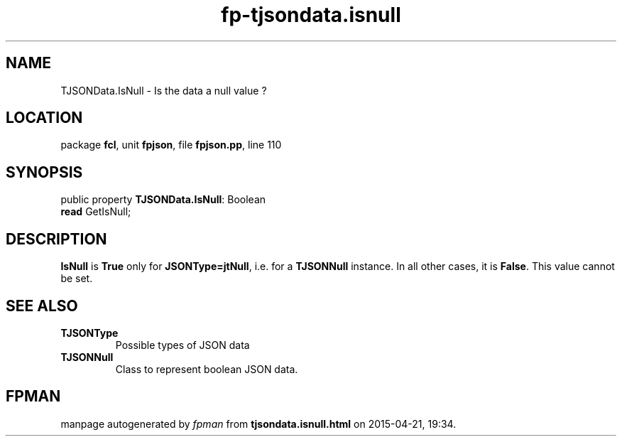 .\" file autogenerated by fpman
.TH "fp-tjsondata.isnull" 3 "2014-03-14" "fpman" "Free Pascal Programmer's Manual"
.SH NAME
TJSONData.IsNull - Is the data a null value ?
.SH LOCATION
package \fBfcl\fR, unit \fBfpjson\fR, file \fBfpjson.pp\fR, line 110
.SH SYNOPSIS
public property \fBTJSONData.IsNull\fR: Boolean
  \fBread\fR GetIsNull;
.SH DESCRIPTION
\fBIsNull\fR is \fBTrue\fR only for \fBJSONType=jtNull\fR, i.e. for a \fBTJSONNull\fR instance. In all other cases, it is \fBFalse\fR. This value cannot be set.


.SH SEE ALSO
.TP
.B TJSONType
Possible types of JSON data
.TP
.B TJSONNull
Class to represent boolean JSON data.

.SH FPMAN
manpage autogenerated by \fIfpman\fR from \fBtjsondata.isnull.html\fR on 2015-04-21, 19:34.

